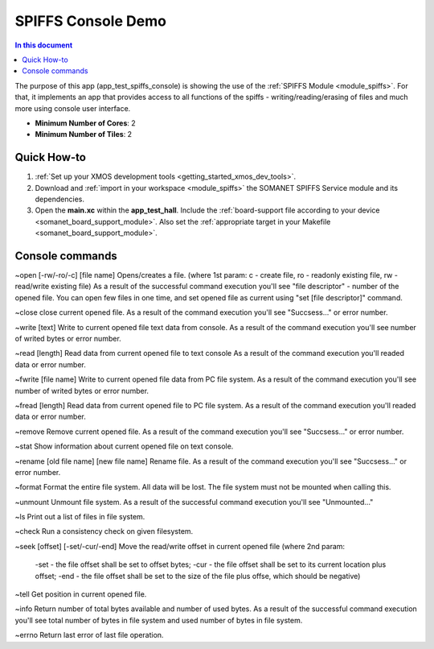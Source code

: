 ==========================================
SPIFFS Console Demo
==========================================

.. contents:: In this document
    :backlinks: none
    :depth: 3

The purpose of this app (app_test_spiffs_console) is showing the use of the :ref:`SPIFFS Module <module_spiffs>`. For that, it implements an app that provides access to all functions of the spiffs - writing/reading/erasing of files and much more using console user interface.

* **Minimum Number of Cores**: 2
* **Minimum Number of Tiles**: 2

.. cssclass:: github

  `See Application on Public Repository <https://github.com/synapticon/sc_somanet-base/tree/feature_spiffs/examples/app_test_spiffs_console/>`_

Quick How-to
============

1. :ref:`Set up your XMOS development tools <getting_started_xmos_dev_tools>`. 
2. Download and :ref:`import in your workspace <module_spiffs>` the SOMANET SPIFFS Service module and its dependencies.
3. Open the **main.xc** within  the **app_test_hall**. Include the :ref:`board-support file according to your device <somanet_board_support_module>`. Also set the :ref:`appropriate target in your Makefile <somanet_board_support_module>`.

Console commands
================

~open [-rw/-ro/-c] [file name]
Opens/creates a file. (where 1st param: c - create file, ro - readonly existing file, rw - read/write existing file)
As a result of the successful command execution you'll see "file descriptor" - number of the opened file.
You can open few files in one time, and set opened file as current using "set [file descriptor]" command.
 
~close
close current opened file.
As a result of the command execution you'll see "Succsess..." or error number.

~write [text]
Write to current opened file text data from console.
As a result of the command execution you'll see number of writed bytes or error number.

~read [length]
Read data from current opened file to text console
As a result of the command execution you'll readed data or error number.

~fwrite [file name]
Write to current opened file data from PC file system.
As a result of the command execution you'll see number of writed bytes or error number.

~fread [length]
Read data from current opened file to PC file system.
As a result of the command execution you'll readed data or error number.

~remove
Remove current opened file.
As a result of the command execution you'll see "Succsess..." or error number.

~stat
Show information about current opened file on text console.

~rename [old file name] [new file name]
Rename file.
As a result of the command execution you'll see "Succsess..." or error number.

~format
Format the entire file system. All data will be lost. The file system must not be mounted when calling this.

~unmount
Unmount file system. 
As a result of the successful command execution you'll see "Unmounted..."

~ls
Print out a list of files in file system.

~check
Run a consistency check on given filesystem.

~seek [offset] [-set/-cur/-end]
Move the read/write offset in current opened file (where 2nd param: 
 -set - the file offset shall be set to offset bytes;
 -cur - the file offset shall be set to its current location plus offset;
 -end - the file offset shall be set to the size of the file plus offse, which should be negative)

~tell
Get position in current opened file.

~info
Return number of total bytes available and number of used bytes.
As a result of the successful command execution you'll see total number of bytes in file system and used number of bytes in file system.

~errno
Return last error of last file operation.







